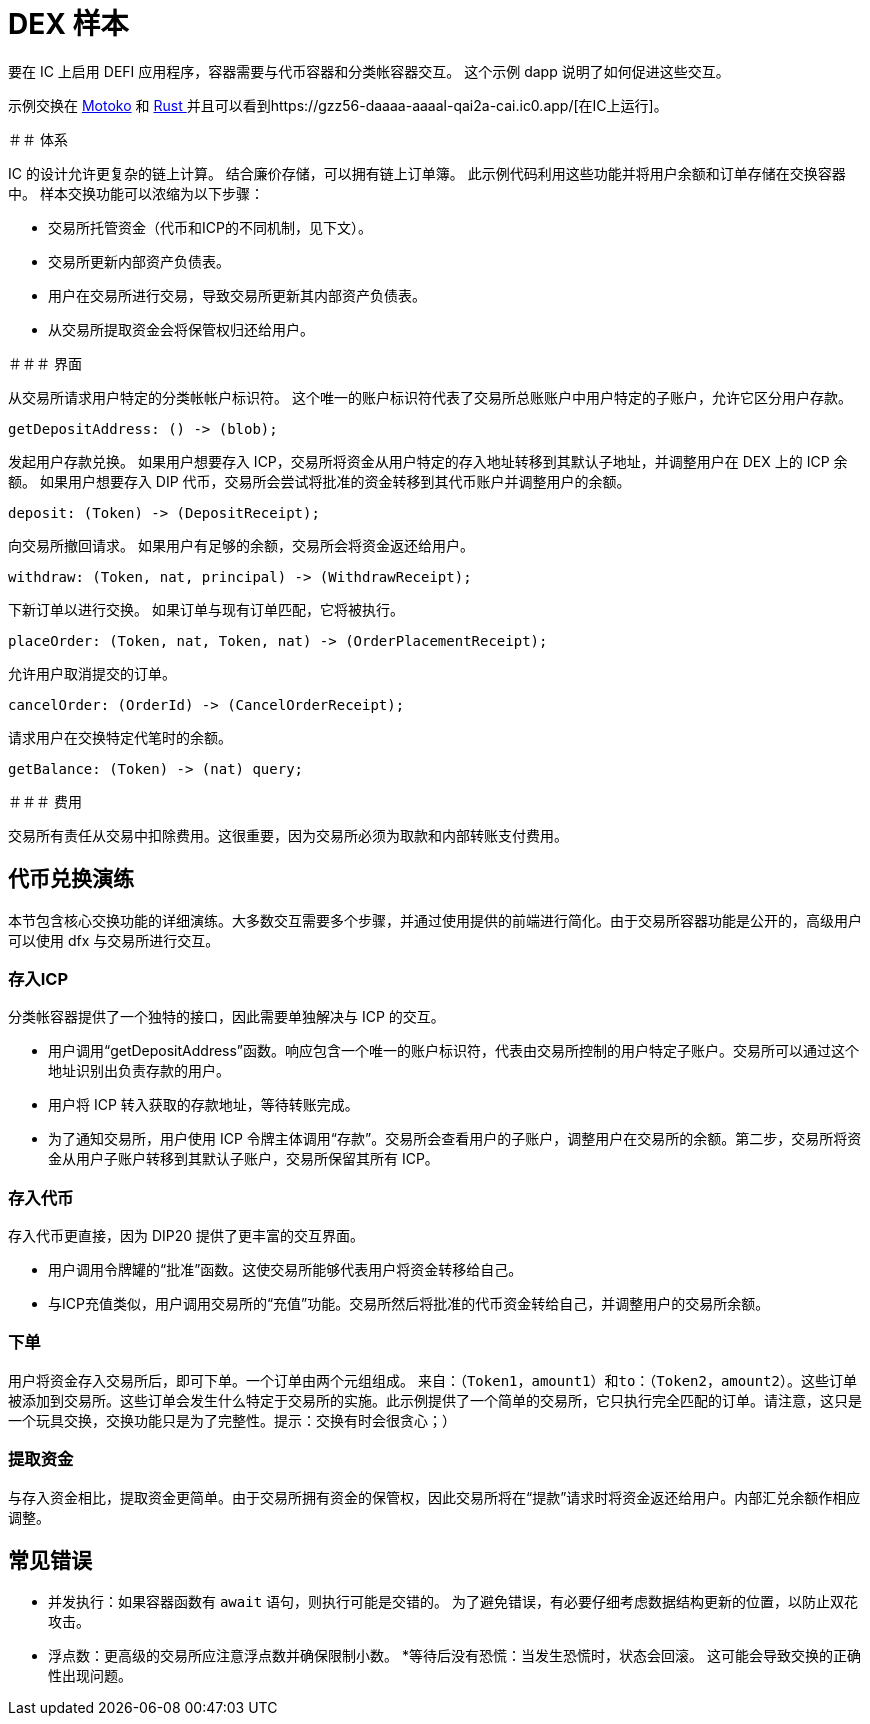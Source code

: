 # DEX 样本

要在 IC 上启用 DEFI 应用程序，容器需要与代币容器和分类帐容器交互。 这个示例 dapp 说明了如何促进这些交互。

示例交换在 https://github.com/dfinity/examples/tree/master/motoko/defi[Motoko] 和 https://github.com/dfinity/examples/tree/master/rust/defi[Rust ]并且可以看到https://gzz56-daaaa-aaaal-qai2a-cai.ic0.app/[在IC上运行]。

＃＃ 体系

IC 的设计允许更复杂的链上计算。 结合廉价存储，可以拥有链上订单簿。 此示例代码利用这些功能并将用户余额和订单存储在交换容器中。 样本交换功能可以浓缩为以下步骤：

* 交易所托管资金（代币和ICP的不同机制，见下文）。
* 交易所更新内部资产负债表。
* 用户在交易所进行交易，导致交易所更新其内部资产负债表。
* 从交易所提取资金会将保管权归还给用户。

＃＃＃ 界面

从交易所请求用户特定的分类帐帐户标识符。 这个唯一的账户标识符代表了交易所总账账户中用户特定的子账户，允许它区分用户存款。

```candid
getDepositAddress: () -> (blob);
```

发起用户存款兑换。 如果用户想要存入 ICP，交易所将资金从用户特定的存入地址转移到其默认子地址，并调整用户在 DEX 上的 ICP 余额。 如果用户想要存入 DIP 代币，交易所会尝试将批准的资金转移到其代币账户并调整用户的余额。

```candid
deposit: (Token) -> (DepositReceipt);
```

向交易所撤回请求。 如果用户有足够的余额，交易所会将资金返还给用户。

```candid
withdraw: (Token, nat, principal) -> (WithdrawReceipt);
```

下新订单以进行交换。 如果订单与现有订单匹配，它将被执行。

```candid
placeOrder: (Token, nat, Token, nat) -> (OrderPlacementReceipt);
```

允许用户取消提交的订单。

```candid
cancelOrder: (OrderId) -> (CancelOrderReceipt);
```

请求用户在交换特定代笔时的余额。

```candid
getBalance: (Token) -> (nat) query;
```

＃＃＃ 费用

交易所有责任从交易中扣除费用。这很重要，因为交易所必须为取款和内部转账支付费用。

## 代币兑换演练

本节包含核心交换功能的详细演练。大多数交互需要多个步骤，并通过使用提供的前端进行简化。由于交易所容器功能是公开的，高级用户可以使用 dfx 与交易所进行交互。

### 存入ICP

分类帐容器提供了一个独特的接口，因此需要单独解决与 ICP 的交互。

* 用户调用“getDepositAddress”函数。响应包含一个唯一的账户标识符，代表由交易所控制的用户特定子账户。交易所可以通过这个地址识别出负责存款的用户。
* 用户将 ICP 转入获取的存款地址，等待转账完成。
* 为了通知交易所，用户使用 ICP 令牌主体调用“存款”。交易所会查看用户的子账户，调整用户在交易所的余额。第二步，交易所将资金从用户子账户转移到其默认子账户，交易所保留其所有 ICP。

### 存入代币

存入代币更直接，因为 DIP20 提供了更丰富的交互界面。

* 用户调用令牌罐的“批准”函数。这使交易所能够代表用户将资金转移给自己。
* 与ICP充值类似，用户调用交易所的“充值”功能。交易所然后将批准的代币资金转给自己，并调整用户的交易所余额。

### 下单

用户将资金存入交易所后，即可下单。一个订单由两个元组组成。 ``来自：（Token1，amount1）``和``to：（Token2，amount2）``。这些订单被添加到交易所。这些订单会发生什么特定于交易所的实施。此示例提供了一个简单的交易所，它只执行完全匹配的订单。请注意，这只是一个玩具交换，交换功能只是为了完整性。提示：交换有时会很贪心；）

### 提取资金

与存入资金相比，提取资金更简单。由于交易所拥有资金的保管权，因此交易所将在“提款”请求时将资金返还给用户。内部汇兑余额作相应调整。


## 常见错误

* 并发执行：如果容器函数有 ``await`` 语句，则执行可能是交错的。 为了避免错误，有必要仔细考虑数据结构更新的位置，以防止双花攻击。
* 浮点数：更高级的交易所应注意浮点数并确保限制小数。
*等待后没有恐慌：当发生恐慌时，状态会回滚。 这可能会导致交换的正确性出现问题。